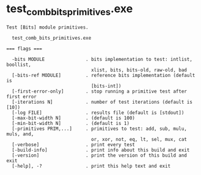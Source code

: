 * test_comb_bits_primitives.exe

: Test [Bits] module primitives.
: 
:   test_comb_bits_primitives.exe 
: 
: === flags ===
: 
:   -bits MODULE               . bits implementation to test: intlist, boollist,
:                                xlist, bits, bits-old, raw-old, bad
:   [-bits-ref MODULE]         . reference bits implementation (default is
:                                [bits-int])
:   [-first-error-only]        . stop running a primitive test after first error
:   [-iterations N]            . number of test iterations (default is [10])
:   [-log FILE]                . results file (default is [stdout])
:   [-max-bit-width N]         . (default is 100)
:   [-min-bit-width N]         . (default is 1)
:   [-primitives PRIM,...]     . primitives to test: add, sub, mulu, muls, and,
:                                or, xor, not, eq, lt, sel, mux, cat
:   [-verbose]                 . print every test
:   [-build-info]              . print info about this build and exit
:   [-version]                 . print the version of this build and exit
:   [-help], -?                . print this help text and exit
